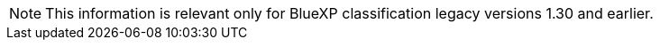 [NOTE]
This information is relevant only for BlueXP classification legacy versions 1.30 and earlier. 